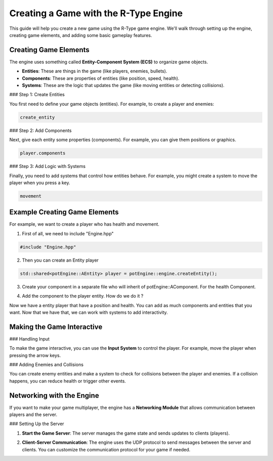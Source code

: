 Creating a Game with the R-Type Engine
======================================

This guide will help you create a new game using the R-Type game engine. We'll walk through setting up the engine, creating game elements, and adding some basic gameplay features.

Creating Game Elements
-----------------------

The engine uses something called **Entity-Component System (ECS)** to organize game objects.

- **Entities**: These are things in the game (like players, enemies, bullets).
- **Components**: These are properties of entities (like position, speed, health).
- **Systems**: These are the logic that updates the game (like moving entities or detecting collisions).

### Step 1: Create Entities

You first need to define your game objects (entities). For example, to create a player and enemies:

.. code-block:: cpp

      create_entity

### Step 2: Add Components

Next, give each entity some properties (components). For example, you can give them positions or graphics.

.. code-block:: cpp

      player.components

### Step 3: Add Logic with Systems

Finally, you need to add systems that control how entities behave. For example, you might create a system to move the player when you press a key.

.. code-block:: cpp

      movement

Example Creating Game Elements
------------------------------

For example, we want to create a player who has health and movement.

1. First of all, we need to include "Engine.hpp"

.. code-block:: cpp

            #include "Engine.hpp"

2. Then you can create an Entity player

.. code-block:: cpp

           std::shared<potEngine::AEntity> player = potEngine::engine.createEntity();


3. Create your component in a separate file who will inherit of potEngine::AComponent. For the health Component.

.. code-block:: cpp
        class HealthComponent: public potEngine::AComponent {
            public:
                _health = 10;

                HealthComponent();
                ~HealthComponent();
        }

    But we provide some default components like the position Component that you can call already using the potEngine like this : potEngine::PositionComponent.


4. Add the component to the player entity. How do we do it ?

.. code-block:: cpp
        std::shared<potEngine::PositionComponent> position = std::make_shared<potEngine::PositionComponent>(0.0, 0.0);
        std::shared<HealthComponent> position = std::make_shared<HealthComponent>();
        engine.addComponent(player, position);
        engine.addComponent(player, health);


Now we have a entity player that have a position and health. You can add as much components and entities that you want. Now that we have that, we can work with systems to add interactivity.

Making the Game Interactive
----------------------------

### Handling Input

To make the game interactive, you can use the **Input System** to control the player. For example, move the player when pressing the arrow keys.

.. code-block:: cpp
      input

### Adding Enemies and Collisions

You can create enemy entities and make a system to check for collisions between the player and enemies. If a collision happens, you can reduce health or trigger other events.

.. code-block:: cpp
      colision

Networking with the Engine
---------------------------

If you want to make your game multiplayer, the engine has a **Networking Module** that allows communication between players and the server.

### Setting Up the Server

1. **Start the Game Server**: The server manages the game state and sends updates to clients (players).

.. code-block:: bash
      ./rtype-server

2. **Client-Server Communication**: The engine uses the UDP protocol to send messages between the server and clients. You can customize the communication protocol for your game if needed.

